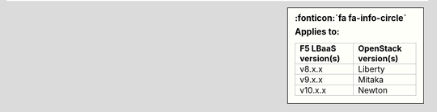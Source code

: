 .. sidebar:: :fonticon:`fa fa-info-circle` Applies to:

   ====================    ===========================
   F5 LBaaS version(s)     OpenStack version(s)
   ====================    ===========================
   v8.x.x                  Liberty
   --------------------    ---------------------------
   v9.x.x                  Mitaka
   --------------------    ---------------------------
   v10.x.x                 Newton
   ====================    ===========================